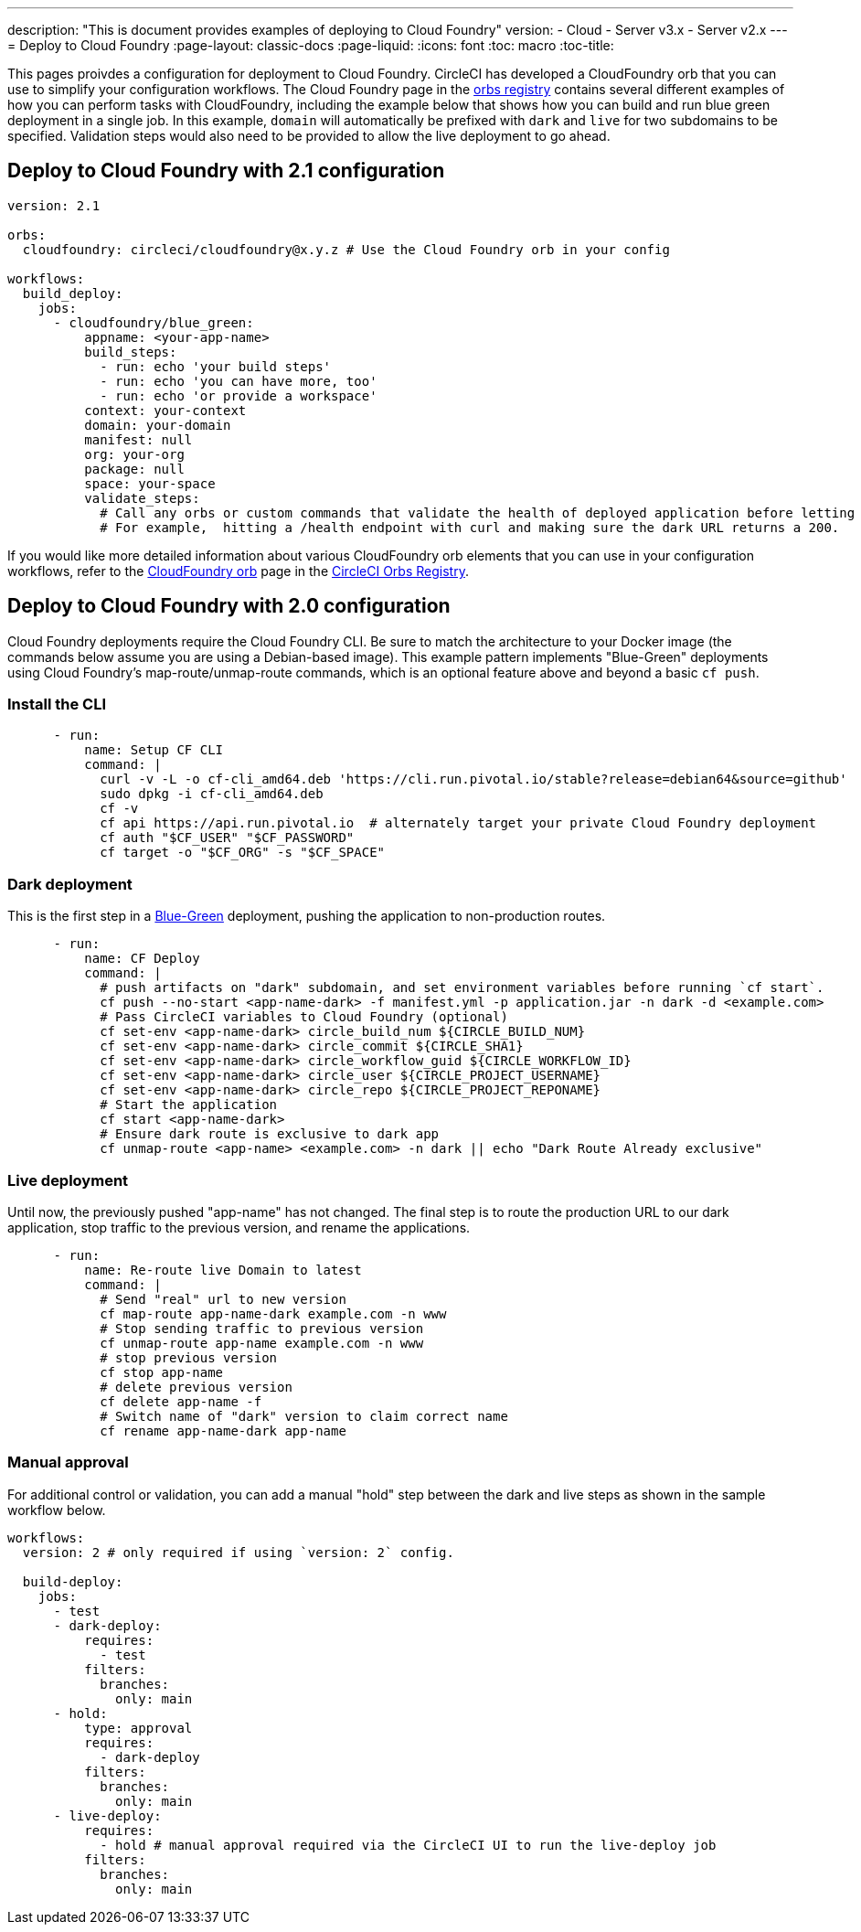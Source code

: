---
description: "This is document provides examples of deploying to Cloud Foundry"
version:
- Cloud
- Server v3.x
- Server v2.x
---
= Deploy to Cloud Foundry
:page-layout: classic-docs
:page-liquid:
:icons: font
:toc: macro
:toc-title:

This pages proivdes a configuration for deployment to Cloud Foundry. CircleCI has developed a CloudFoundry orb that you can use to simplify your configuration workflows. The Cloud Foundry page in the link:https://circleci.com/developer/orbs/orb/circleci/cloudfoundry[orbs registry] contains several different examples of how you can perform tasks with CloudFoundry, including the example below that shows how you can build and run blue green deployment in a single job. In this example, `domain` will automatically be prefixed with `dark` and `live` for two subdomains to be specified. Validation steps would also need to be provided to allow the live deployment to go ahead.

[#deploy-to-cloud-foundry-with-2-1-configuration]
== Deploy to Cloud Foundry with 2.1 configuration

```yaml
version: 2.1

orbs:
  cloudfoundry: circleci/cloudfoundry@x.y.z # Use the Cloud Foundry orb in your config

workflows:
  build_deploy:
    jobs:
      - cloudfoundry/blue_green:
          appname: <your-app-name>
          build_steps:
            - run: echo 'your build steps'
            - run: echo 'you can have more, too'
            - run: echo 'or provide a workspace'
          context: your-context
          domain: your-domain
          manifest: null
          org: your-org
          package: null
          space: your-space
          validate_steps:
            # Call any orbs or custom commands that validate the health of deployed application before letting Green deploy/reroute proceed.
            # For example,  hitting a /health endpoint with curl and making sure the dark URL returns a 200.
```

If you would like more detailed information about various CloudFoundry orb elements that you can use in your configuration workflows, refer to the link:https://circleci.com/developer/orbs/orb/circleci/cloudfoundry[CloudFoundry orb] page in the link:https://circleci.com/developer/orbs[CircleCI Orbs Registry].

[#deploy-to-cloud-foundry-with-2-configuration]
== Deploy to Cloud Foundry with 2.0 configuration

Cloud Foundry deployments require the Cloud Foundry CLI. Be sure to match the architecture to your Docker image (the commands below assume you are using a Debian-based image). This example pattern implements "Blue-Green" deployments using Cloud Foundry's map-route/unmap-route commands, which is an optional feature above and beyond a basic `cf push`.

[#install-the-cli]
=== Install the CLI

```yaml
      - run:
          name: Setup CF CLI
          command: |
            curl -v -L -o cf-cli_amd64.deb 'https://cli.run.pivotal.io/stable?release=debian64&source=github'
            sudo dpkg -i cf-cli_amd64.deb
            cf -v
            cf api https://api.run.pivotal.io  # alternately target your private Cloud Foundry deployment
            cf auth "$CF_USER" "$CF_PASSWORD"
            cf target -o "$CF_ORG" -s "$CF_SPACE"
```
[#dark-deployment]
=== Dark deployment

This is the first step in a link:https://docs.cloudfoundry.org/devguide/deploy-apps/blue-green.html[Blue-Green] deployment, pushing the application to non-production routes.

```yaml
      - run:
          name: CF Deploy
          command: |
            # push artifacts on "dark" subdomain, and set environment variables before running `cf start`.
            cf push --no-start <app-name-dark> -f manifest.yml -p application.jar -n dark -d <example.com>
            # Pass CircleCI variables to Cloud Foundry (optional)
            cf set-env <app-name-dark> circle_build_num ${CIRCLE_BUILD_NUM}
            cf set-env <app-name-dark> circle_commit ${CIRCLE_SHA1}
            cf set-env <app-name-dark> circle_workflow_guid ${CIRCLE_WORKFLOW_ID}
            cf set-env <app-name-dark> circle_user ${CIRCLE_PROJECT_USERNAME}
            cf set-env <app-name-dark> circle_repo ${CIRCLE_PROJECT_REPONAME}
            # Start the application
            cf start <app-name-dark>
            # Ensure dark route is exclusive to dark app
            cf unmap-route <app-name> <example.com> -n dark || echo "Dark Route Already exclusive"
```

[#live-deployment]
=== Live deployment

Until now, the previously pushed "app-name" has not changed.  The final step is to route the production URL to our dark application, stop traffic to the previous version, and rename the applications.

```yaml
      - run:
          name: Re-route live Domain to latest
          command: |
            # Send "real" url to new version
            cf map-route app-name-dark example.com -n www
            # Stop sending traffic to previous version
            cf unmap-route app-name example.com -n www
            # stop previous version
            cf stop app-name
            # delete previous version
            cf delete app-name -f
            # Switch name of "dark" version to claim correct name
            cf rename app-name-dark app-name
```

[#manual-approval]
=== Manual approval

For additional control or validation, you can add a manual "hold" step between the dark and live steps as shown in the sample workflow below.

```yaml
workflows:
  version: 2 # only required if using `version: 2` config.

  build-deploy:
    jobs:
      - test
      - dark-deploy:
          requires:
            - test
          filters:
            branches:
              only: main
      - hold:
          type: approval
          requires:
            - dark-deploy
          filters:
            branches:
              only: main
      - live-deploy:
          requires:
            - hold # manual approval required via the CircleCI UI to run the live-deploy job
          filters:
            branches:
              only: main
```